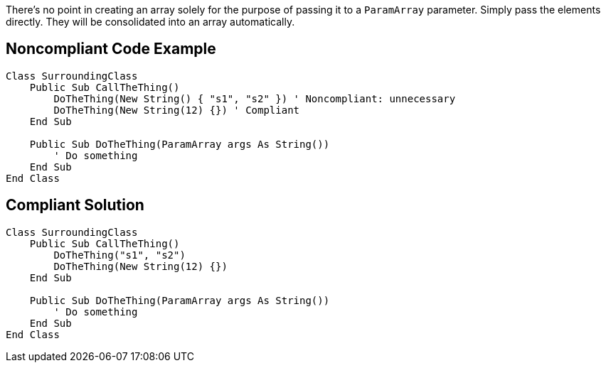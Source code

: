 There's no point in creating an array solely for the purpose of passing it to a `ParamArray` parameter. Simply pass the elements directly. They will be consolidated into an array automatically. 

== Noncompliant Code Example

[source,vbnet]
----
Class SurroundingClass
    Public Sub CallTheThing()
        DoTheThing(New String() { "s1", "s2" }) ' Noncompliant: unnecessary
        DoTheThing(New String(12) {}) ' Compliant
    End Sub

    Public Sub DoTheThing(ParamArray args As String())
        ' Do something
    End Sub
End Class
----

== Compliant Solution

[source,vbnet]
----
Class SurroundingClass
    Public Sub CallTheThing()
        DoTheThing("s1", "s2")
        DoTheThing(New String(12) {})
    End Sub

    Public Sub DoTheThing(ParamArray args As String())
        ' Do something
    End Sub
End Class
----
